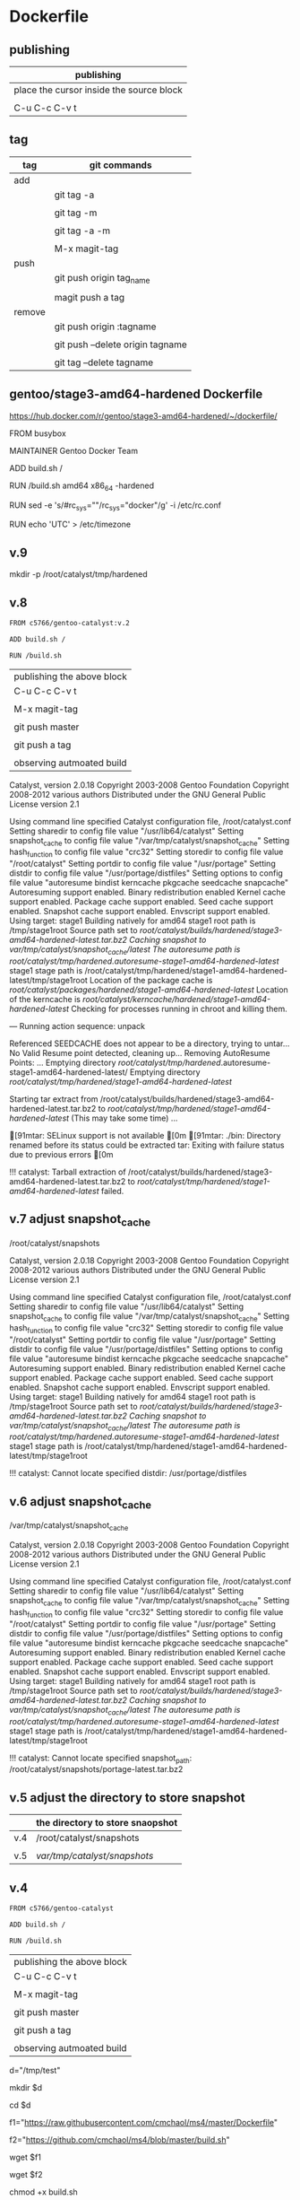 * Dockerfile 

** publishing

| publishing                               |
|------------------------------------------|
| place the cursor inside the source block |
|                                          |
| C-u C-c C-v t                            |


** tag

| tag    | git commands                     |
|--------+----------------------------------|
| add    |                                  |
|        | git tag -a                       |
|        |                                  |
|        | git tag -m                       |
|        |                                  |
|        | git tag -a -m                    |
|        |                                  |
|        | M-x magit-tag                    |
|--------+----------------------------------|
| push   |                                  |
|        | git push origin tag_name         |
|        |                                  |
|        | magit push a tag                 |
|--------+----------------------------------|
| remove |                                  |
|        | git push origin :tagname         |
|        |                                  |
|        | git push --delete origin tagname |
|        |                                  |
|        | git tag --delete tagname         |


** gentoo/stage3-amd64-hardened Dockerfile

https://hub.docker.com/r/gentoo/stage3-amd64-hardened/~/dockerfile/

FROM busybox

MAINTAINER Gentoo Docker Team

# This one should be present by running the build.sh script
ADD build.sh /

RUN /build.sh amd64 x86_64 -hardened

# Setup the rc_sys
RUN sed -e 's/#rc_sys=""/rc_sys="docker"/g' -i /etc/rc.conf

# By default, UTC system
RUN echo 'UTC' > /etc/timezone


** v.9

mkdir -p /root/catalyst/tmp/hardened

** v.8

#+HEADER:  :tangle Dockerfile
#+BEGIN_SRC sh
FROM c5766/gentoo-catalyst:v.2

ADD build.sh /

RUN /build.sh 
#+END_SRC

| publishing the above block |
| C-u C-c C-v t              |
|                            |
| M-x magit-tag              |
|                            |
| git push master            |
|                            |
| git push a tag             |
|                            |
| observing autmoated build  |


Catalyst, version 2.0.18
Copyright 2003-2008 Gentoo Foundation
Copyright 2008-2012 various authors
Distributed under the GNU General Public License version 2.1

Using command line specified Catalyst configuration file, /root/catalyst.conf
Setting sharedir to config file value "/usr/lib64/catalyst"
Setting snapshot_cache to config file value "/var/tmp/catalyst/snapshot_cache"
Setting hash_function to config file value "crc32"
Setting storedir to config file value "/root/catalyst"
Setting portdir to config file value "/usr/portage"
Setting distdir to config file value "/usr/portage/distfiles"
Setting options to config file value "autoresume bindist kerncache pkgcache seedcache snapcache"
Autoresuming support enabled.
Binary redistribution enabled
Kernel cache support enabled.
Package cache support enabled.
Seed cache support enabled.
Snapshot cache support enabled.
Envscript support enabled.
Using target: stage1
Building natively for amd64
stage1 root path is /tmp/stage1root
Source path set to /root/catalyst/builds/hardened/stage3-amd64-hardened-latest.tar.bz2
Caching snapshot to /var/tmp/catalyst/snapshot_cache/latest/
The autoresume path is /root/catalyst/tmp/hardened/.autoresume-stage1-amd64-hardened-latest/
stage1 stage path is /root/catalyst/tmp/hardened/stage1-amd64-hardened-latest/tmp/stage1root
Location of the package cache is /root/catalyst/packages/hardened/stage1-amd64-hardened-latest/
Location of the kerncache is /root/catalyst/kerncache/hardened/stage1-amd64-hardened-latest/
Checking for processes running in chroot and killing them.

--- Running action sequence: unpack

Referenced SEEDCACHE does not appear to be a directory, trying to untar...
No Valid Resume point detected, cleaning up...
Removing AutoResume Points: ...
Emptying directory /root/catalyst/tmp/hardened/.autoresume-stage1-amd64-hardened-latest/
Emptying directory /root/catalyst/tmp/hardened/stage1-amd64-hardened-latest/

Starting tar extract from /root/catalyst/builds/hardened/stage3-amd64-hardened-latest.tar.bz2
to /root/catalyst/tmp/hardened/stage1-amd64-hardened-latest/ (This may take some time) ...

[91mtar: SELinux support is not available
[0m
[91mtar: ./bin: Directory renamed before its status could be extracted
tar: Exiting with failure status due to previous errors
[0m

!!! catalyst: Tarball extraction of /root/catalyst/builds/hardened/stage3-amd64-hardened-latest.tar.bz2 to /root/catalyst/tmp/hardened/stage1-amd64-hardened-latest/ failed.



** v.7 adjust snapshot_cache

/root/catalyst/snapshots

# errors

Catalyst, version 2.0.18
Copyright 2003-2008 Gentoo Foundation
Copyright 2008-2012 various authors
Distributed under the GNU General Public License version 2.1

Using command line specified Catalyst configuration file, /root/catalyst.conf
Setting sharedir to config file value "/usr/lib64/catalyst"
Setting snapshot_cache to config file value "/var/tmp/catalyst/snapshot_cache"
Setting hash_function to config file value "crc32"
Setting storedir to config file value "/root/catalyst"
Setting portdir to config file value "/usr/portage"
Setting distdir to config file value "/usr/portage/distfiles"
Setting options to config file value "autoresume bindist kerncache pkgcache seedcache snapcache"
Autoresuming support enabled.
Binary redistribution enabled
Kernel cache support enabled.
Package cache support enabled.
Seed cache support enabled.
Snapshot cache support enabled.
Envscript support enabled.
Using target: stage1
Building natively for amd64
stage1 root path is /tmp/stage1root
Source path set to /root/catalyst/builds/hardened/stage3-amd64-hardened-latest.tar.bz2
Caching snapshot to /var/tmp/catalyst/snapshot_cache/latest/
The autoresume path is /root/catalyst/tmp/hardened/.autoresume-stage1-amd64-hardened-latest/
stage1 stage path is /root/catalyst/tmp/hardened/stage1-amd64-hardened-latest/tmp/stage1root

!!! catalyst: Cannot locate specified distdir: /usr/portage/distfiles


** v.6 adjust snapshot_cache

/var/tmp/catalyst/snapshot_cache


# errors

Catalyst, version 2.0.18
Copyright 2003-2008 Gentoo Foundation
Copyright 2008-2012 various authors
Distributed under the GNU General Public License version 2.1

Using command line specified Catalyst configuration file, /root/catalyst.conf
Setting sharedir to config file value "/usr/lib64/catalyst"
Setting snapshot_cache to config file value "/var/tmp/catalyst/snapshot_cache"
Setting hash_function to config file value "crc32"
Setting storedir to config file value "/root/catalyst"
Setting portdir to config file value "/usr/portage"
Setting distdir to config file value "/usr/portage/distfiles"
Setting options to config file value "autoresume bindist kerncache pkgcache seedcache snapcache"
Autoresuming support enabled.
Binary redistribution enabled
Kernel cache support enabled.
Package cache support enabled.
Seed cache support enabled.
Snapshot cache support enabled.
Envscript support enabled.
Using target: stage1
Building natively for amd64
stage1 root path is /tmp/stage1root
Source path set to /root/catalyst/builds/hardened/stage3-amd64-hardened-latest.tar.bz2
Caching snapshot to /var/tmp/catalyst/snapshot_cache/latest/
The autoresume path is /root/catalyst/tmp/hardened/.autoresume-stage1-amd64-hardened-latest/
stage1 stage path is /root/catalyst/tmp/hardened/stage1-amd64-hardened-latest/tmp/stage1root

!!! catalyst: Cannot locate specified snapshot_path: /root/catalyst/snapshots/portage-latest.tar.bz2


** v.5 adjust the directory to store snapshot



|     | the directory to store snaopshot |
|-----+----------------------------------|
| v.4 | /root/catalyst/snapshots         |
|     |                                  |
| v.5 | /var/tmp/catalyst/snapshots/     |


** v.4

#+HEADER:  :tangle Dockerfile
#+BEGIN_SRC sh
FROM c5766/gentoo-catalyst

ADD build.sh /

RUN /build.sh 
#+END_SRC

| publishing the above block |
| C-u C-c C-v t              |
|                            |
| M-x magit-tag              |
|                            |
| git push master            |
|                            |
| git push a tag             |
|                            |
| observing autmoated build  |



# test 1


d="/tmp/test"

mkdir $d

cd $d


f1="https://raw.githubusercontent.com/cmchaol/ms4/master/Dockerfile"

f2="https://github.com/cmchaol/ms4/blob/master/build.sh"

wget $f1

wget $f2

chmod +x build.sh

https://docs.docker.com/engine/reference/commandline/build/#git-repositories


# test 2

cd $d

u="https://github.com/cmchaol/ms4.git"

docker build $u


** v.3

#+HEADER:  :tangle Dockerfile
#+BEGIN_SRC sh
FROM c5766/gentoo-catalyst:v.2

RUN cd /usr/portage; \
    rm -rf `ls -1A | grep -vP '^profiles'`
#+END_SRC

| publishing the above block |
| C-u C-c C-v t              |
|                            |
| M-x magit-tag              |
|                            |
| git push master            |
|                            |
| git push a tag             |
|                            |
| observing autmoated build  |


** v.2

#+HEADER:  :tangle Dockerfile
#+BEGIN_SRC sh
FROM c5766/gentoo-catalyst:v.2
#+END_SRC

| publishing the above block |
|                            |
| M-x magit-tag-popup        |
|                            |
| git push                   |
|                            |
| observing autmoated build  |
|                            |


** v.1

#+HEADER:  :tangle Dockerfile
#+BEGIN_SRC sh
FROM c5766/gentoo-catalyst:v2
#+END_SRC

Build failed: manifest for c5766/gentoo-catalyst:v2 not found



* debug

** c5766/gentoo-catalyst

docker run --cap-add SYS_ADMIN -it c5766/gentoo-catalyst /bin/bash 


** catalyst.conf

f1="/etc/catalyst/catalyst.conf"

cat $f1

# /etc/catalyst/catalyst.conf

# Simple desriptions of catalyst settings. Please refer to the online
# documentation for more information.

# Creates a .DIGESTS file containing the hash output from any of the supported
# options below.  Adding them all may take a long time.
# Supported hashes:
# adler32, crc32, crc32b, gost, haval128, haval160, haval192, haval224,
# haval256, md2, md4, md5, ripemd128, ripemd160, ripemd256, ripemd320, sha1,
# sha224, sha256, sha384, sha512, snefru128, snefru256, tiger, tiger128,
# tiger160, whirlpool
digests="md5 sha1 sha512 whirlpool"

# Creates a .CONTENTS file listing the contents of the file. Pick from any of
# the supported options below:
# auto          - strongly recommended
# tar-tv        - does 'tar tvf FILE'
# tar-tvz       - does 'tar tvzf FILE'
# tar-tvy       - does 'tar tvyf FILE'
# isoinfo-l     - does 'isoinfo -l -i FILE'
# isoinfo-f     - does 'isoinfo -f -i FILE'
# 'isoinfo-f' is the only option not chosen by the automatic algorithm.
# If this variable is empty, no .CONTENTS will be generated at all.
contents="auto"

# distdir specifies where your distfiles are located. This setting should
# work fine for most default installations.
distdir="/usr/portage/distfiles"

# envscript allows users to set options such as http proxies, MAKEOPTS,
# GENTOO_MIRRORS, or any other environment variables needed for building.
# The envscript file sets environment variables like so:
# export FOO="bar"
envscript="/etc/catalyst/catalystrc"

# Internal hash function catalyst should use for things like autoresume,
# seedcache, etc.  The default and fastest is crc32.  You should not ever need
# to change this unless your OS does not support it.
# Supported hashes:
# adler32, crc32, crc32b, gost, haval128, haval160, haval192, haval224,
# haval256, md2, md4, md5, ripemd128, ripemd160, ripemd256, ripemd320, sha1,
# sha224, sha256, sha384, sha512, snefru128, snefru256, tiger, tiger128,
# tiger160, whirlpool
hash_function="crc32"

# options set different build-time options for catalyst. Some examples are:
# autoresume = Attempt to resume a failed build, clear the autoresume flags with
#       the -a option to the catalyst cmdline.  -p will clear the autoresume flags
#       as well as your pkgcache and kerncache
#       ( This option is not fully tested, bug reports welcome )
# bindist = enables the bindist USE flag, please see package specific definition,
#       however, it is suggested to enable this if redistributing builds.
# ccache = enables build time ccache support
# distcc = enable distcc support for building. You have to set distcc_hosts in
#       your spec file.
# icecream = enables icecream compiler cluster support for building
# kerncache = keeps a tbz2 of your built kernel and modules (useful if your
#       build stops in livecd-stage2)
# pkgcache = keeps a tbz2 of every built package (useful if your build stops
#       prematurely)
# preserve_libs = enables portage to preserve used libs when unmerging packages
#   (used on installcd-stage2 and stage4 targets)
# seedcache = use the build output of a previous target if it exists to speed up
#       the copy
# snapcache = cache the snapshot so that it can be bind-mounted into the chroot.
#       WARNING: moving parts of the portage tree from within fsscript *will* break
#       your cache. The cache is unlinked before any empty or rm processing, though.
#
# (These options can be used together)
options="autoresume bindist kerncache pkgcache seedcache snapcache"


# portdir specifies the source portage tree used by the snapshot target.
portdir="/usr/portage"

# sharedir specifies where all of the catalyst runtime executables are. Most
# users do not need to change this.
sharedir="/usr/lib64/catalyst"

# snapshot_cache specifies where the snapshots will be cached to if snapcache is
# enabled in the options.
snapshot_cache="/var/tmp/catalyst/snapshot_cache"

# storedir specifies where catalyst will store everything that it builds, and
# also where it will put its temporary files and caches.
storedir="/var/tmp/catalyst"

# port_logdir is where all build logs will be kept. This dir will be automatically cleaned
# of all logs over 30 days old. If left undefined the logs will remain in the build directory
# as usual and get cleaned every time a stage build is restarted.
# port_logdir="/var/tmp/catalyst/tmp"

# var_tmpfs_portage will mount a tmpfs for /var/tmp/portage so building takes place in RAM
# this feature requires a pretty large tmpfs ({open,libre}office needs ~8GB to build)
# WARNING: If you use too much RAM everything will fail horribly and it is not our fault.
# set size of /var/tmp/portage tmpfs in gigabytes
# var_tmpfs_portage=16



* reference

https://github.com/cmchaol/ms4

https://hub.docker.com/r/pallavagarwal07/gentoo-stabilization/~/dockerfile/

